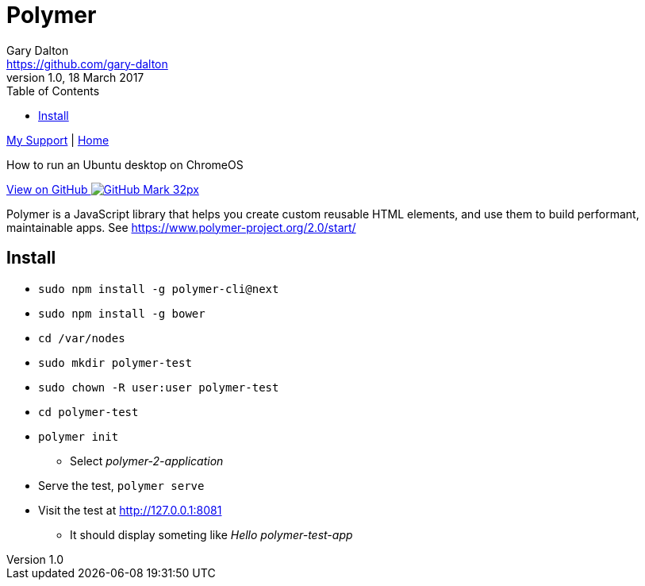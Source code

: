 = Polymer
Gary Dalton <https://github.com/gary-dalton>
:description: How to run an Ubuntu desktop on ChromeOS
:revnumber: 1.0
:revdate: 18 March 2017
:license: Creative Commons BY-SA
:homepage: https://gary-dalton.github.io/
:githubuser: gary-dalton
:githubrepo: my_support
:githubbranch: master
:icons: font
:toc: left
:toclevels: 4
:source-highlighter: highlightjs
:css: stylesheets/stylesheet.css
:linkcss:
:cli: asciidoctor -a stylesheet=github.css -a stylesdir=stylesheets crouton.adoc
:keywords: crouton, ubuntu, chromebook, mount, guide

link:index.html[My Support] | https://gary-dalton.github.io/[Home]

{description}

https://github.com/{githubuser}/{githubrepo}/tree/{githubbranch}[View on GitHub image:images/GitHub-Mark-32px.png[]]


Polymer is a JavaScript library that helps you create custom reusable HTML elements, and use them to build performant, maintainable apps. See https://www.polymer-project.org/2.0/start/

== Install

* `sudo npm install -g polymer-cli@next`
* `sudo npm install -g bower`
* `cd /var/nodes`
* `sudo mkdir polymer-test`
* `sudo chown -R user:user polymer-test`
* `cd polymer-test`
* `polymer init`
** Select _polymer-2-application_

* Serve the test, `polymer serve`
* Visit the test at http://127.0.0.1:8081
** It should display someting like _Hello polymer-test-app_
